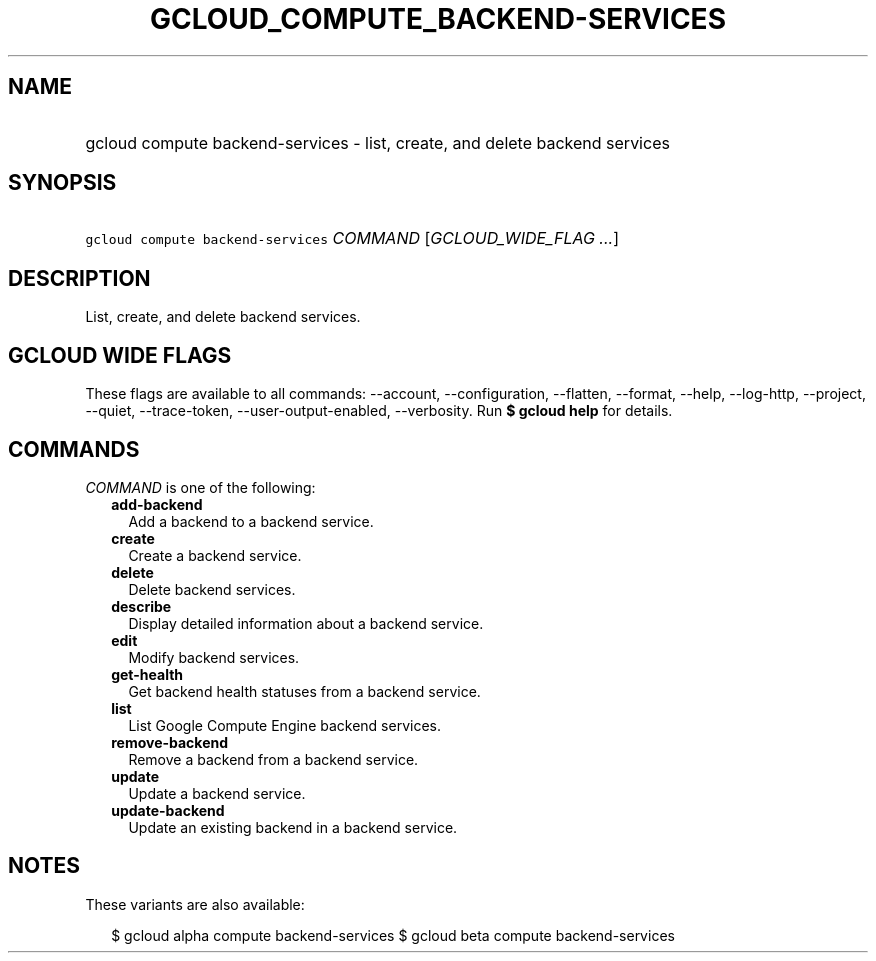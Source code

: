 
.TH "GCLOUD_COMPUTE_BACKEND\-SERVICES" 1



.SH "NAME"
.HP
gcloud compute backend\-services \- list, create, and delete backend services



.SH "SYNOPSIS"
.HP
\f5gcloud compute backend\-services\fR \fICOMMAND\fR [\fIGCLOUD_WIDE_FLAG\ ...\fR]



.SH "DESCRIPTION"

List, create, and delete backend services.



.SH "GCLOUD WIDE FLAGS"

These flags are available to all commands: \-\-account, \-\-configuration,
\-\-flatten, \-\-format, \-\-help, \-\-log\-http, \-\-project, \-\-quiet,
\-\-trace\-token, \-\-user\-output\-enabled, \-\-verbosity. Run \fB$ gcloud
help\fR for details.



.SH "COMMANDS"

\f5\fICOMMAND\fR\fR is one of the following:

.RS 2m
.TP 2m
\fBadd\-backend\fR
Add a backend to a backend service.

.TP 2m
\fBcreate\fR
Create a backend service.

.TP 2m
\fBdelete\fR
Delete backend services.

.TP 2m
\fBdescribe\fR
Display detailed information about a backend service.

.TP 2m
\fBedit\fR
Modify backend services.

.TP 2m
\fBget\-health\fR
Get backend health statuses from a backend service.

.TP 2m
\fBlist\fR
List Google Compute Engine backend services.

.TP 2m
\fBremove\-backend\fR
Remove a backend from a backend service.

.TP 2m
\fBupdate\fR
Update a backend service.

.TP 2m
\fBupdate\-backend\fR
Update an existing backend in a backend service.


.RE
.sp

.SH "NOTES"

These variants are also available:

.RS 2m
$ gcloud alpha compute backend\-services
$ gcloud beta compute backend\-services
.RE

